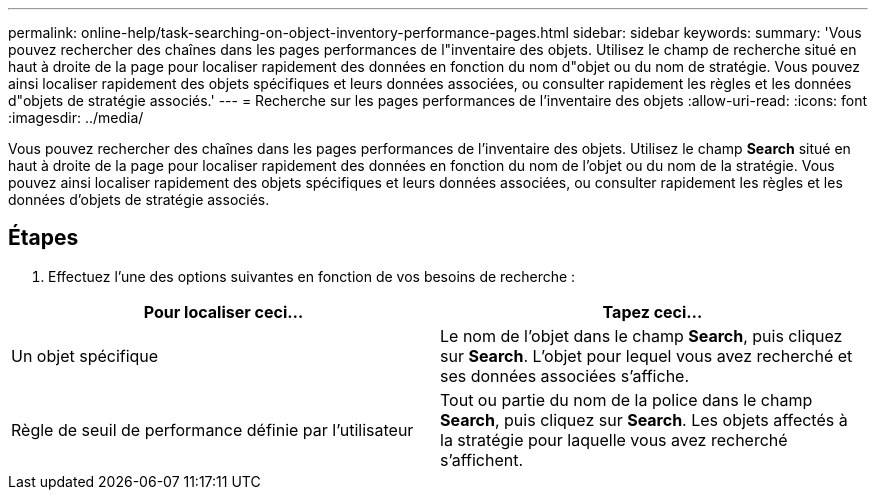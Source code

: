 ---
permalink: online-help/task-searching-on-object-inventory-performance-pages.html 
sidebar: sidebar 
keywords:  
summary: 'Vous pouvez rechercher des chaînes dans les pages performances de l"inventaire des objets. Utilisez le champ de recherche situé en haut à droite de la page pour localiser rapidement des données en fonction du nom d"objet ou du nom de stratégie. Vous pouvez ainsi localiser rapidement des objets spécifiques et leurs données associées, ou consulter rapidement les règles et les données d"objets de stratégie associés.' 
---
= Recherche sur les pages performances de l'inventaire des objets
:allow-uri-read: 
:icons: font
:imagesdir: ../media/


[role="lead"]
Vous pouvez rechercher des chaînes dans les pages performances de l'inventaire des objets. Utilisez le champ *Search* situé en haut à droite de la page pour localiser rapidement des données en fonction du nom de l'objet ou du nom de la stratégie. Vous pouvez ainsi localiser rapidement des objets spécifiques et leurs données associées, ou consulter rapidement les règles et les données d'objets de stratégie associés.



== Étapes

. Effectuez l'une des options suivantes en fonction de vos besoins de recherche :


[cols="2*"]
|===
| Pour localiser ceci... | Tapez ceci... 


 a| 
Un objet spécifique
 a| 
Le nom de l'objet dans le champ *Search*, puis cliquez sur *Search*. L'objet pour lequel vous avez recherché et ses données associées s'affiche.



 a| 
Règle de seuil de performance définie par l'utilisateur
 a| 
Tout ou partie du nom de la police dans le champ *Search*, puis cliquez sur *Search*. Les objets affectés à la stratégie pour laquelle vous avez recherché s'affichent.

|===
